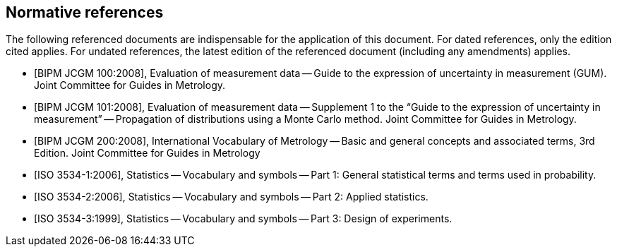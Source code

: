 
[[cls_2]]
[bibliography]
== Normative references

The following referenced documents are indispensable for the application of this document. For dated references, only the edition cited applies. For undated references, the latest edition of the referenced document (including any amendments) applies.

* [[[JCGM1002008,BIPM JCGM 100:2008]]], Evaluation of measurement data -- Guide to the expression of uncertainty in measurement (GUM). Joint Committee for Guides in Metrology.

* [[[JCGM1012008,BIPM JCGM 101:2008]]], Evaluation of measurement data -- Supplement 1 to the "`Guide to the expression of uncertainty in measurement`" -- Propagation of distributions using a Monte Carlo method. Joint Committee for Guides in Metrology.

* [[[JCGM2002008,BIPM JCGM 200:2008]]], International Vocabulary of Metrology -- Basic and general concepts and associated terms, 3rd Edition. Joint Committee for Guides in Metrology

* [[[ISO_3534-1,ISO 3534-1:2006]]], Statistics -- Vocabulary and symbols -- Part 1: General statistical terms and terms used in probability.

* [[[ISO_3534-2,ISO 3534-2:2006]]], Statistics -- Vocabulary and symbols -- Part 2: Applied statistics.

* [[[ISO_3534-3,ISO 3534-3:1999]]], Statistics -- Vocabulary and symbols -- Part 3: Design of experiments.
